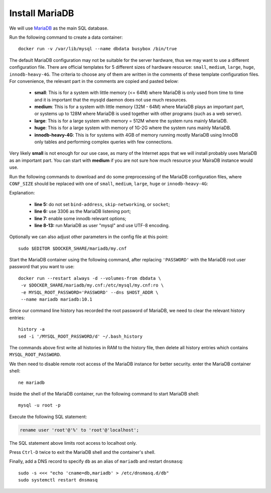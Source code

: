 Install MariaDB
===============

.. index:: MariaDB, SQL database
   see: SQL; SQL database
   see: MySQL; MariaDB
   seealso: SQL database; MariaDB

We will use `MariaDB`_ as the main SQL database.

Run the following command to create a data container:
::

   docker run -v /var/lib/mysql --name dbdata busybox /bin/true

The default MariaDB configuration may not be suitable for the server hardware, thus we may want to use a different
configuration file. There are official templates for 5 different sizes of hardware resource: ``small``, ``medium``,
``large``, ``huge``, ``innodb-heavy-4G``. The criteria to choose any of them are written in the comments of these
template configuration files. For convenience, the relevant part in the comments are copied and pasted below:

  - **small**: This is for a system with little memory (<= 64M) where MariaDB is only used from time to time and it is
    important that the mysqld daemon does not use much resources.

  - **medium**: This is for a system with little memory (32M - 64M) where MariaDB plays an important part, or systems up
    to 128M where MariaDB is used together with other programs (such as a web server).

  - **large**: This is for a large system with memory = 512M where the system runs mainly MariaDB.

  - **huge**: This is for a large system with memory of 1G-2G where the system runs mainly MariaDB.

  - **innodb-heavy-4G**: This is for systems with 4GB of memory running mostly MariaDB using InnoDB only tables and
    performing complex queries with few connections.

Very likely **small** is not enough for our use case, as many of the Internet apps that we will install probably uses
MariaDB as an important part. You can start with **medium** if you are not sure how much resource your MairaDB instance
would use.

Run the following commands to download and do some preprocessing of the MariaDB configuration files, where
``CONF_SIZE`` should be replaced with one of ``small``, ``medium``, ``large``, ``huge`` or ``innodb-heavy-4G``:

.. code-block:: bash
   :linenos:

   export SIZE=CONF_SIZE
   sudo mkdir $DOCKER_SHARE/mariadb
   sudo -E wget -O $DOCKER_SHARE/mariadb/my.cnf \
    https://github.com/MariaDB/server/raw/10.1/support-files/my-$SIZE.cnf.sh
   sudo sed -ri -e 's/^(bind-address|skip-networking|socket)/#\1/' \
    -e 's/@MYSQL_TCP_PORT@/3306/' \
    -e 's/^#(innodb_buffer_pool_size|innodb_log_file_size|innodb_log_buffer_size)/\1/' \
    -e '/^\[mysqld\]/a \
   user\t\t= mysql\
   character-set-server = utf8 \
   collation-server = utf8_general_ci' \
    -e '/^\[client\]/a \
   default-character-set = utf8' $DOCKER_SHARE/mariadb/my.cnf
   sudo -s <<EOF
   echo >> $DOCKER_SHARE/mariadb/my.cnf
   echo '!includedir /etc/mysql/conf.d/' >> $DOCKER_SHARE/mariadb/my.cnf
   EOF
   unset SIZE

Explanation:

  - **line 5:** do not set ``bind-address``, ``skip-networking``, or ``socket``;

  - **line 6:** use 3306 as the MariaDB listening port;

  - **line 7:** enable some innodb relevant options;

  - **line 8-13:** run MariaDB as user "mysql" and use UTF-8 encoding.

Optionally we can also adjust other parameters in the config file at this point:
::

   sudo $EDITOR $DOCKER_SHARE/mariadb/my.cnf

.. index:: root user

Start the MariaDB container using the following command, after replacing ``'PASSWORD'`` with the MariaDB root user
password that you want to use:
::

   docker run --restart always -d --volumes-from dbdata \
    -v $DOCKER_SHARE/mariadb/my.cnf:/etc/mysql/my.cnf:ro \
    -e MYSQL_ROOT_PASSWORD='PASSWORD' --dns $HOST_ADDR \
    --name mariadb mariadb:10.1

Since our command line history has recorded the root password of MariaDB, we need to clear the
relevant history entries:
::

   history -a
   sed -i '/MYSQL_ROOT_PASSWORD/d' ~/.bash_history

The commands above first write all histories in RAM to the history file, then delete all history
entries which contains ``MYSQL_ROOT_PASSWORD``.

We then need to disable remote root access of the MariaDB instance for better security. enter the MariaDB container
shell:
::

   ne mariadb

Inside the shell of the MariaDB container, run the following command to start MariaDB shell:
::

   mysql -u root -p

Execute the following SQL statement:

.. code-block:: mysql

   rename user 'root'@'%' to 'root'@'localhost';

The SQL statement above limits root access to localhost only.

Press ``Ctrl-D`` twice to exit the MariaDB shell and the container's shell.

.. index:: dnsmasq

Finally, add a DNS record to specify ``db`` as an alias of ``mariadb`` and restart ``dnsmasq``:
::

   sudo -s <<< "echo 'cname=db,mariadb' > /etc/dnsmasq.d/db"
   sudo systemctl restart dnsmasq

.. _MariaDB: https://mariadb.org
